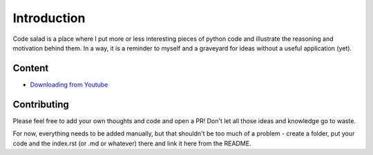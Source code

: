 
Introduction
============

Code salad is a place where I put more or less interesting pieces of python
code and illustrate the reasoning and motivation behind them. 
In a way, it is a reminder to myself and a graveyard for ideas without a
useful application (yet).


Content
_______

- `Downloading from Youtube <code_salad/youtube_downloader/index.rst>`_


Contributing
____________

Please feel free to add your own thoughts and code and open a PR! 
Don't let all those ideas and knowledge go to waste.
 
For now, everything needs to be added manually, but that shouldn't be too much
of a problem - create a folder, put your code and the index.rst (or .md or whatever) 
there and link it here from the README.
